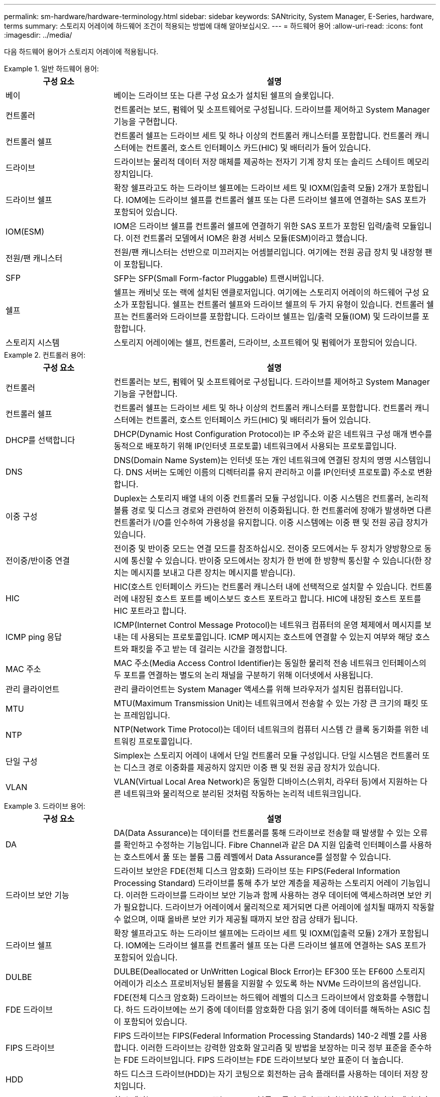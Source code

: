 ---
permalink: sm-hardware/hardware-terminology.html 
sidebar: sidebar 
keywords: SANtricity, System Manager, E-Series, hardware, terms 
summary: 스토리지 어레이에 하드웨어 조건이 적용되는 방법에 대해 알아보십시오. 
---
= 하드웨어 용어
:allow-uri-read: 
:icons: font
:imagesdir: ../media/


[role="lead"]
다음 하드웨어 용어가 스토리지 어레이에 적용됩니다.

.일반 하드웨어 용어:
====
[cols="25h,~"]
|===
| 구성 요소 | 설명 


 a| 
베이
 a| 
베이는 드라이브 또는 다른 구성 요소가 설치된 쉘프의 슬롯입니다.



 a| 
컨트롤러
 a| 
컨트롤러는 보드, 펌웨어 및 소프트웨어로 구성됩니다. 드라이브를 제어하고 System Manager 기능을 구현합니다.



 a| 
컨트롤러 쉘프
 a| 
컨트롤러 쉘프는 드라이브 세트 및 하나 이상의 컨트롤러 캐니스터를 포함합니다. 컨트롤러 캐니스터에는 컨트롤러, 호스트 인터페이스 카드(HIC) 및 배터리가 들어 있습니다.



 a| 
드라이브
 a| 
드라이브는 물리적 데이터 저장 매체를 제공하는 전자기 기계 장치 또는 솔리드 스테이트 메모리 장치입니다.



 a| 
드라이브 쉘프
 a| 
확장 쉘프라고도 하는 드라이브 쉘프에는 드라이브 세트 및 IOXM(입출력 모듈) 2개가 포함됩니다. IOM에는 드라이브 쉘프를 컨트롤러 쉘프 또는 다른 드라이브 쉘프에 연결하는 SAS 포트가 포함되어 있습니다.



 a| 
IOM(ESM)
 a| 
IOM은 드라이브 쉘프를 컨트롤러 쉘프에 연결하기 위한 SAS 포트가 포함된 입력/출력 모듈입니다. 이전 컨트롤러 모델에서 IOM은 환경 서비스 모듈(ESM)이라고 했습니다.



 a| 
전원/팬 캐니스터
 a| 
전원/팬 캐니스터는 선반으로 미끄러지는 어셈블리입니다. 여기에는 전원 공급 장치 및 내장형 팬이 포함됩니다.



 a| 
SFP
 a| 
SFP는 SFP(Small Form-factor Pluggable) 트랜시버입니다.



 a| 
쉘프
 a| 
쉘프는 캐비닛 또는 랙에 설치된 엔클로저입니다. 여기에는 스토리지 어레이의 하드웨어 구성 요소가 포함됩니다. 쉘프는 컨트롤러 쉘프와 드라이브 쉘프의 두 가지 유형이 있습니다. 컨트롤러 쉘프는 컨트롤러와 드라이브를 포함합니다. 드라이브 쉘프는 입/출력 모듈(IOM) 및 드라이브를 포함합니다.



 a| 
스토리지 시스템
 a| 
스토리지 어레이에는 쉘프, 컨트롤러, 드라이브, 소프트웨어 및 펌웨어가 포함되어 있습니다.

|===
====
.컨트롤러 용어:
====
[cols="25h,~"]
|===
| 구성 요소 | 설명 


 a| 
컨트롤러
 a| 
컨트롤러는 보드, 펌웨어 및 소프트웨어로 구성됩니다. 드라이브를 제어하고 System Manager 기능을 구현합니다.



 a| 
컨트롤러 쉘프
 a| 
컨트롤러 쉘프는 드라이브 세트 및 하나 이상의 컨트롤러 캐니스터를 포함합니다. 컨트롤러 캐니스터에는 컨트롤러, 호스트 인터페이스 카드(HIC) 및 배터리가 들어 있습니다.



 a| 
DHCP를 선택합니다
 a| 
DHCP(Dynamic Host Configuration Protocol)는 IP 주소와 같은 네트워크 구성 매개 변수를 동적으로 배포하기 위해 IP(인터넷 프로토콜) 네트워크에서 사용되는 프로토콜입니다.



 a| 
DNS
 a| 
DNS(Domain Name System)는 인터넷 또는 개인 네트워크에 연결된 장치의 명명 시스템입니다. DNS 서버는 도메인 이름의 디렉터리를 유지 관리하고 이를 IP(인터넷 프로토콜) 주소로 변환합니다.



 a| 
이중 구성
 a| 
Duplex는 스토리지 배열 내의 이중 컨트롤러 모듈 구성입니다. 이중 시스템은 컨트롤러, 논리적 볼륨 경로 및 디스크 경로와 관련하여 완전히 이중화됩니다. 한 컨트롤러에 장애가 발생하면 다른 컨트롤러가 I/O를 인수하여 가용성을 유지합니다. 이중 시스템에는 이중 팬 및 전원 공급 장치가 있습니다.



 a| 
전이중/반이중 연결
 a| 
전이중 및 반이중 모드는 연결 모드를 참조하십시오. 전이중 모드에서는 두 장치가 양방향으로 동시에 통신할 수 있습니다. 반이중 모드에서는 장치가 한 번에 한 방향씩 통신할 수 있습니다(한 장치는 메시지를 보내고 다른 장치는 메시지를 받습니다).



 a| 
HIC
 a| 
HIC(호스트 인터페이스 카드)는 컨트롤러 캐니스터 내에 선택적으로 설치할 수 있습니다. 컨트롤러에 내장된 호스트 포트를 베이스보드 호스트 포트라고 합니다. HIC에 내장된 호스트 포트를 HIC 포트라고 합니다.



 a| 
ICMP ping 응답
 a| 
ICMP(Internet Control Message Protocol)는 네트워크 컴퓨터의 운영 체제에서 메시지를 보내는 데 사용되는 프로토콜입니다. ICMP 메시지는 호스트에 연결할 수 있는지 여부와 해당 호스트와 패킷을 주고 받는 데 걸리는 시간을 결정합니다.



 a| 
MAC 주소
 a| 
MAC 주소(Media Access Control Identifier)는 동일한 물리적 전송 네트워크 인터페이스의 두 포트를 연결하는 별도의 논리 채널을 구분하기 위해 이더넷에서 사용됩니다.



 a| 
관리 클라이언트
 a| 
관리 클라이언트는 System Manager 액세스를 위해 브라우저가 설치된 컴퓨터입니다.



 a| 
MTU
 a| 
MTU(Maximum Transmission Unit)는 네트워크에서 전송할 수 있는 가장 큰 크기의 패킷 또는 프레임입니다.



 a| 
NTP
 a| 
NTP(Network Time Protocol)는 데이터 네트워크의 컴퓨터 시스템 간 클록 동기화를 위한 네트워킹 프로토콜입니다.



 a| 
단일 구성
 a| 
Simplex는 스토리지 어레이 내에서 단일 컨트롤러 모듈 구성입니다. 단일 시스템은 컨트롤러 또는 디스크 경로 이중화를 제공하지 않지만 이중 팬 및 전원 공급 장치가 있습니다.



 a| 
VLAN
 a| 
VLAN(Virtual Local Area Network)은 동일한 디바이스(스위치, 라우터 등)에서 지원하는 다른 네트워크와 물리적으로 분리된 것처럼 작동하는 논리적 네트워크입니다.

|===
====
.드라이브 용어:
====
[cols="25h,~"]
|===
| 구성 요소 | 설명 


 a| 
DA
 a| 
DA(Data Assurance)는 데이터를 컨트롤러를 통해 드라이브로 전송할 때 발생할 수 있는 오류를 확인하고 수정하는 기능입니다. Fibre Channel과 같은 DA 지원 입출력 인터페이스를 사용하는 호스트에서 풀 또는 볼륨 그룹 레벨에서 Data Assurance를 설정할 수 있습니다.



 a| 
드라이브 보안 기능
 a| 
드라이브 보안은 FDE(전체 디스크 암호화) 드라이브 또는 FIPS(Federal Information Processing Standard) 드라이브를 통해 추가 보안 계층을 제공하는 스토리지 어레이 기능입니다. 이러한 드라이브를 드라이브 보안 기능과 함께 사용하는 경우 데이터에 액세스하려면 보안 키가 필요합니다. 드라이브가 어레이에서 물리적으로 제거되면 다른 어레이에 설치될 때까지 작동할 수 없으며, 이때 올바른 보안 키가 제공될 때까지 보안 잠금 상태가 됩니다.



 a| 
드라이브 쉘프
 a| 
확장 쉘프라고도 하는 드라이브 쉘프에는 드라이브 세트 및 IOXM(입출력 모듈) 2개가 포함됩니다. IOM에는 드라이브 쉘프를 컨트롤러 쉘프 또는 다른 드라이브 쉘프에 연결하는 SAS 포트가 포함되어 있습니다.



 a| 
DULBE
 a| 
DULBE(Deallocated or UnWritten Logical Block Error)는 EF300 또는 EF600 스토리지 어레이가 리소스 프로비저닝된 볼륨을 지원할 수 있도록 하는 NVMe 드라이브의 옵션입니다.



 a| 
FDE 드라이브
 a| 
FDE(전체 디스크 암호화) 드라이브는 하드웨어 레벨의 디스크 드라이브에서 암호화를 수행합니다. 하드 드라이브에는 쓰기 중에 데이터를 암호화한 다음 읽기 중에 데이터를 해독하는 ASIC 칩이 포함되어 있습니다.



 a| 
FIPS 드라이브
 a| 
FIPS 드라이브는 FIPS(Federal Information Processing Standards) 140-2 레벨 2를 사용합니다. 이러한 드라이브는 강력한 암호화 알고리즘 및 방법을 보장하는 미국 정부 표준을 준수하는 FDE 드라이브입니다. FIPS 드라이브는 FDE 드라이브보다 보안 표준이 더 높습니다.



 a| 
HDD
 a| 
하드 디스크 드라이브(HDD)는 자기 코팅으로 회전하는 금속 플래터를 사용하는 데이터 저장 장치입니다.



 a| 
핫 스페어 드라이브
 a| 
핫 스페어는 RAID 1, RAID 5 또는 RAID 6 볼륨 그룹의 대기 드라이브 역할을 합니다. 데이터가 없는 완전한 기능을 갖춘 드라이브입니다. 볼륨 그룹에서 드라이브에 장애가 발생하면 컨트롤러는 장애가 발생한 드라이브에서 핫 스페어로 데이터를 자동으로 재구성합니다.



 a| 
NVMe를 참조하십시오
 a| 
NVMe(비휘발성 메모리 익스프레스)는 SSD 드라이브와 같은 플래시 기반 스토리지 장치를 위해 설계된 인터페이스입니다. NVMe는 이전 논리 장치 인터페이스와 비교하여 I/O 오버헤드를 줄이고 성능 개선을 포함합니다.



 a| 
SAS를 참조하십시오
 a| 
SAS(Serial Attached SCSI)는 컨트롤러를 디스크 드라이브에 직접 연결하는 지점 간 직렬 프로토콜입니다.



 a| 
보안 지원 드라이브
 a| 
보안이 가능한 드라이브는 FDE(전체 디스크 암호화) 드라이브 또는 FIPS(Federal Information Processing Standard) 드라이브일 수 있으며, 이 드라이브는 쓰기 중에 데이터를 암호화하고 읽기 중에 데이터를 해독합니다. 이러한 드라이브는 드라이브 보안 기능을 사용하여 추가 보안을 위해 사용할 수 있으므로 보안 -_가능_으로 간주됩니다. 드라이브 보안 기능이 이러한 드라이브에 사용된 볼륨 그룹 및 풀에 대해 활성화된 경우 드라이브는 secure-_enabled_가 됩니다.



 a| 
보안 지원 드라이브
 a| 
보안 지원 드라이브는 드라이브 보안 기능과 함께 사용됩니다. 드라이브 보안 기능을 활성화한 다음 보안 -_가능_ 드라이브의 풀 또는 볼륨 그룹에 드라이브 보안을 적용하면 드라이브는 보안__- 사용__ 상태가 됩니다. 읽기 및 쓰기 액세스는 올바른 보안 키로 구성된 컨트롤러를 통해서만 사용할 수 있습니다. 이렇게 추가된 보안으로 인해 스토리지 어레이에서 물리적으로 제거된 드라이브의 데이터에 대한 무단 액세스가 방지됩니다.



 a| 
SSD를 지원합니다
 a| 
SSD(Solid-State Disk)는 데이터를 영구적으로 저장하기 위해 솔리드 스테이트 메모리(플래시)를 사용하는 데이터 스토리지 장치입니다. SSD는 기존의 하드 드라이브를 에뮬레이트하며 하드 드라이브에서 사용하는 것과 동일한 인터페이스로 사용할 수 있습니다.

|===
====
.iSCSI 용어:
====
[cols="25h,~"]
|===
| 기간 | 설명 


 a| 
CHAP
 a| 
CHAP(Challenge Handshake Authentication Protocol) 메서드는 초기 링크 중에 대상 및 이니시에이터의 ID를 확인합니다. 인증은 CHAP__secret__이라는 공유 보안 키를 기반으로 합니다.



 a| 
컨트롤러
 a| 
컨트롤러는 보드, 펌웨어 및 소프트웨어로 구성됩니다. 드라이브를 제어하고 System Manager 기능을 구현합니다.



 a| 
DHCP를 선택합니다
 a| 
DHCP(Dynamic Host Configuration Protocol)는 IP 주소와 같은 네트워크 구성 매개 변수를 동적으로 배포하기 위해 IP(인터넷 프로토콜) 네트워크에서 사용되는 프로토콜입니다.



 a| 
IB
 a| 
IB(InfiniBand)는 고성능 서버와 스토리지 시스템 간의 데이터 전송을 위한 통신 표준입니다.



 a| 
ICMP ping 응답
 a| 
ICMP(Internet Control Message Protocol)는 네트워크 컴퓨터의 운영 체제에서 메시지를 보내는 데 사용되는 프로토콜입니다. ICMP 메시지는 호스트에 연결할 수 있는지 여부와 해당 호스트와 패킷을 주고 받는 데 걸리는 시간을 결정합니다.



 a| 
IQN을 선택합니다
 a| 
IQN(iSCSI Qualified Name) 식별자는 iSCSI 이니시에이터 또는 iSCSI 타겟의 고유한 이름입니다.



 a| 
iSER
 a| 
iSER(iSCSI Extensions for RDMA)은 InfiniBand 또는 이더넷과 같은 RDMA 전송을 통해 작동하는 iSCSI 프로토콜을 확장하는 프로토콜입니다.



 a| 
iSNS를 선택합니다
 a| 
iSNS(Internet Storage Name Service)는 TCP/IP 네트워크에서 iSCSI 및 Fibre Channel 디바이스를 자동으로 검색, 관리 및 구성할 수 있는 프로토콜입니다.



 a| 
MAC 주소
 a| 
MAC 주소(Media Access Control Identifier)는 동일한 물리적 전송 네트워크 인터페이스의 두 포트를 연결하는 별도의 논리 채널을 구분하기 위해 이더넷에서 사용됩니다.



 a| 
관리 클라이언트
 a| 
관리 클라이언트는 System Manager 액세스를 위해 브라우저가 설치된 컴퓨터입니다.



 a| 
MTU
 a| 
MTU(Maximum Transmission Unit)는 네트워크에서 전송할 수 있는 가장 큰 크기의 패킷 또는 프레임입니다.



 a| 
RDMA 를 참조하십시오
 a| 
RDMA(Remote Direct Memory Access)는 네트워크 컴퓨터가 두 컴퓨터의 운영 체제와 관계없이 주 메모리에서 데이터를 교환할 수 있도록 하는 기술입니다.



 a| 
명명되지 않은 검색 세션
 a| 
명명되지 않은 검색 세션 옵션이 활성화된 경우 iSCSI 초기자는 컨트롤러의 정보를 검색하기 위해 타겟 IQN을 지정할 필요가 없습니다.

|===
====
.NVMe 용어:
====
[cols="25h,~"]
|===
| 기간 | 설명 


 a| 
InfiniBand
 a| 
IB(InfiniBand)는 고성능 서버와 스토리지 시스템 간의 데이터 전송을 위한 통신 표준입니다.



 a| 
네임스페이스
 a| 
네임스페이스는 블록 액세스를 위해 포맷된 NVM 스토리지입니다. 스토리지 배열의 볼륨과 관련된 SCSI의 논리 유닛과 유사합니다.



 a| 
네임스페이스 ID입니다
 a| 
네임스페이스 ID는 네임스페이스에 대한 NVMe 컨트롤러의 고유 식별자이며 1에서 255 사이의 값으로 설정할 수 있습니다. SCSI의 LUN(Logical Unit Number)과 유사합니다.



 a| 
NQN
 a| 
NVMe 정규화된 이름(NQN)은 원격 스토리지 대상(스토리지 어레이)을 식별하는 데 사용됩니다.



 a| 
NVM
 a| 
NVM(비휘발성 메모리)은 다양한 유형의 스토리지 장치에서 사용되는 영구 메모리입니다.



 a| 
NVMe를 참조하십시오
 a| 
NVMe(비휘발성 메모리 익스프레스)는 SSD 드라이브와 같은 플래시 기반 스토리지 장치를 위해 설계된 인터페이스입니다. NVMe는 이전 논리 장치 인터페이스와 비교하여 I/O 오버헤드를 줄이고 성능 개선을 포함합니다.



 a| 
NVMe - oF
 a| 
NVMe-oF(Non-Volatile Memory Express over Fabrics)는 NVMe 명령 및 데이터가 호스트와 스토리지 간의 네트워크를 통해 전송되도록 하는 사양입니다.



 a| 
NVMe 컨트롤러
 a| 
호스트 연결 프로세스 중에 NVMe 컨트롤러가 생성됩니다. 스토리지 배열의 네임스페이스와 호스트 간의 액세스 경로를 제공합니다.



 a| 
NVMe 전담팀
 a| 
큐는 NVMe 인터페이스를 통해 명령 및 메시지를 전달하는 데 사용됩니다.



 a| 
NVMe 하위 시스템
 a| 
NVMe 호스트 연결이 있는 스토리지 어레이



 a| 
RDMA 를 참조하십시오
 a| 
RDMA(Remote Direct Memory Access)를 사용하면 네트워크 인터페이스 카드(NIC) 하드웨어에 전송 프로토콜을 구현하여 서버 내외부로 데이터를 더욱 직접 이동할 수 있습니다.



 a| 
RoCE
 a| 
RoCE(RDMA over Converged Ethernet)는 이더넷 네트워크를 통한 RDMA(Remote Direct Memory Access)를 지원하는 네트워크 프로토콜입니다.



 a| 
SSD를 지원합니다
 a| 
SSD(Solid-State Disk)는 데이터를 영구적으로 저장하기 위해 솔리드 스테이트 메모리(플래시)를 사용하는 데이터 스토리지 장치입니다. SSD는 기존의 하드 드라이브를 에뮬레이트하며 하드 드라이브에서 사용하는 것과 동일한 인터페이스로 사용할 수 있습니다.

|===
====